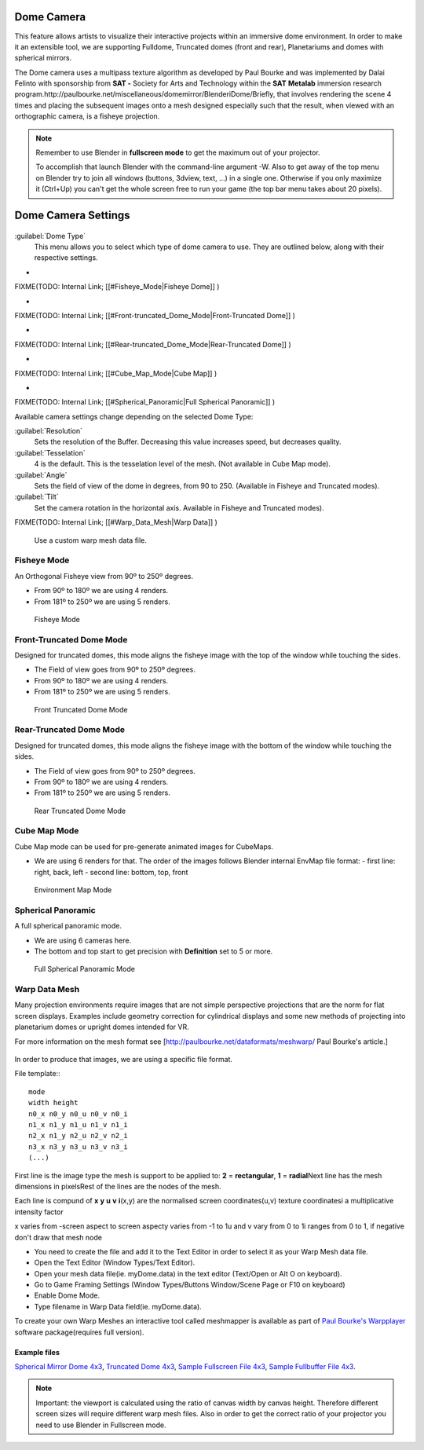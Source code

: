 
Dome Camera
===========


This feature allows artists to visualize their interactive projects within an immersive dome
environment. In order to make it an extensible tool, we are supporting Fulldome,
Truncated domes (front and rear), Planetariums and domes with spherical mirrors.


The Dome camera uses a multipass texture algorithm as developed by Paul Bourke and was
implemented by Dalai Felinto with sponsorship  from **SAT -** Society for Arts and
Technology within the **SAT** **Metalab** immersion research
program.http://paulbourke.net/miscellaneous/domemirror/BlenderiDome/Briefly, that involves
rendering the scene 4 times and placing the subsequent images onto a mesh designed especially
such that the result, when viewed with an orthographic camera, is a fisheye projection.


.. admonition:: Note
   :class: note


   Remember to use Blender in **fullscreen mode** to get the maximum out of your projector.

   To accomplish that launch Blender with the command-line argument -W.
   Also to get away of the top menu on Blender try to join all windows (buttons, 3dview, text,
   ...) in a single one. Otherwise if you only maximize it (Ctrl+Up)
   you can't get the whole screen free to run your game
   (the top bar menu takes about 20 pixels).


Dome Camera Settings
====================


.. figure:: /images/Manual-GameEngine-Dome-Panel.jpg


:guilabel:`Dome Type`
   This menu allows you to select which type of dome camera to use. They are outlined below, along with their respective settings.


-

FIXME(TODO: Internal Link;
[[#Fisheye_Mode|Fisheye Dome]]
)

-

FIXME(TODO: Internal Link;
[[#Front-truncated_Dome_Mode|Front-Truncated Dome]]
)

-

FIXME(TODO: Internal Link;
[[#Rear-truncated_Dome_Mode|Rear-Truncated Dome]]
)

-

FIXME(TODO: Internal Link;
[[#Cube_Map_Mode|Cube Map]]
)

-

FIXME(TODO: Internal Link;
[[#Spherical_Panoramic|Full Spherical Panoramic]]
)

Available camera settings change depending on the selected Dome Type:

:guilabel:`Resolution`
   Sets the resolution of the Buffer. Decreasing this value increases speed, but decreases quality.

:guilabel:`Tesselation`
   4 is the default. This is the tesselation level of the mesh. (Not available in Cube Map mode).

:guilabel:`Angle`
    Sets the field of view of the dome in degrees, from 90 to 250. (Available in Fisheye and Truncated modes).

:guilabel:`Tilt`
   Set the camera rotation in the horizontal axis. Available in Fisheye and Truncated modes).


FIXME(TODO: Internal Link;
[[#Warp_Data_Mesh|Warp Data]]
)
   Use a custom warp mesh data file.


Fisheye Mode
------------

An Orthogonal Fisheye view from 90º to 250º degrees.

- From 90º to 180º we are using 4 renders.
- From 181º to 250º we are using 5 renders.


.. figure:: /images/Dev-GameEngine-Dome-Fisheye.jpg

   Fisheye Mode


Front-Truncated Dome Mode
-------------------------

Designed for truncated domes,
this mode aligns the fisheye image with the top of the window while touching the sides.

- The Field of view goes from 90º to 250º degrees.
- From 90º to 180º we are using 4 renders.
- From 181º to 250º we are using 5 renders.


.. figure:: /images/Dev-GameEngine-Dome-Front-Truncated.jpg

   Front Truncated Dome Mode


Rear-Truncated Dome Mode
------------------------

Designed for truncated domes,
this mode aligns the fisheye image with the bottom of the window while touching the sides.

- The Field of view goes from 90º to 250º degrees.
- From 90º to 180º we are using 4 renders.
- From 181º to 250º we are using 5 renders.


.. figure:: /images/Dev-GameEngine-Dome-Rear-Truncated.jpg

   Rear Truncated Dome Mode


Cube Map Mode
-------------

Cube Map mode can be used for pre-generate animated images for CubeMaps.

- We are using 6 renders for that. The order of the images follows Blender internal EnvMap file format:
  - first line: right, back, left
  - second line: bottom, top, front


.. figure:: /images/Dev-GameEngine-Dome-EnvMap.jpg

   Environment Map Mode


Spherical Panoramic
-------------------

A full spherical panoramic mode.

- We are using 6 cameras here.
- The bottom and top start to get precision with **Definition** set to 5 or more.


.. figure:: /images/Dev-GameEngine-Dome-Panoramic.jpg

   Full Spherical Panoramic Mode


Warp Data Mesh
--------------

Many projection environments require images that are not simple perspective projections that
are the norm for flat screen displays. Examples include geometry correction for cylindrical
displays and some new methods of projecting into planetarium domes or upright domes intended
for VR.

For more information on the mesh format see [http://paulbourke.net/dataformats/meshwarp/ Paul
Bourke's article.]


.. figure:: /images/Dev-GameEngine-Dome-Warped.jpg


In order to produce that images, we are using a specific file format.

File template::
::

   mode
   width height
   n0_x n0_y n0_u n0_v n0_i
   n1_x n1_y n1_u n1_v n1_i
   n2_x n1_y n2_u n2_v n2_i
   n3_x n3_y n3_u n3_v n3_i
   (...)


First line is the image type the mesh is support to be applied to:
**2** = **rectangular**\ , **1** = **radial**\ Next line has the mesh dimensions in
pixelsRest of the lines are the nodes of the mesh.

Each line is compund of **x** **y** **u** **v** **i**\ (x,y)
are the normalised screen coordinates(u,v)
texture coordinatesi a multiplicative intensity factor

x varies from -screen aspect to screen aspecty varies from -1 to 1u and v vary from 0 to 1i
ranges from 0 to 1, if negative don't draw that mesh node


- You need to create the file and add it to the Text Editor in order to select it as your Warp Mesh data file.
- Open the Text Editor (Window Types/Text Editor).
- Open your mesh data file(ie. myDome.data) in the text editor (Text/Open or Alt O on keyboard).
- Go to Game Framing Settings (Window Types/Buttons Window/Scene Page or F10 on keyboard)
- Enable Dome Mode.
- Type filename in Warp Data field(ie. myDome.data).

To create your own Warp Meshes an interactive tool called meshmapper is available as part of
`Paul Bourke's Warpplayer <http://paulbourke.net/miscellaneous/domemirror/warpplayer/>`__
software package(requires full version).


Example files
~~~~~~~~~~~~~

`Spherical Mirror Dome 4x3 <http://wiki.blender.org/uploads/8/81/Dev-GameEngine-Dome-Standard_4x3.data>`__\ , `Truncated Dome 4x3 <http://wiki.blender.org/uploads/9/9b/Dev-GameEngine-Dome-Truncated_4x3.data>`__\ , `Sample Fullscreen File 4x3 <http://wiki.blender.org/uploads/d/d4/Dev-GameEngine-Dome-Sample-FullScreen_4x3.data>`__\ , `Sample Fullbuffer File 4x3 <http://wiki.blender.org/uploads/3/3d/Dev-GameEngine-Dome-Sample-FullBuffer_4x3.data>`__\ .


.. admonition:: Note
   :class: note


   Important: the viewport is calculated using the ratio of canvas width by canvas height.
   Therefore different screen sizes will require different warp mesh files. Also in order to get
   the correct ratio of your projector you need to use Blender in Fullscreen mode.


